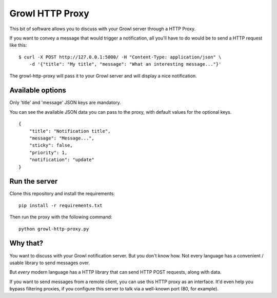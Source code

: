 ================
Growl HTTP Proxy
================

This bit of software allows you to discuss with your Growl server through a HTTP
Proxy.

If you want to convey a message that would trigger a notification, all you'll
have to do would be to send a HTTP request like this:

::

    $ curl -X POST http://127.0.0.1:5000/ -H "Content-Type: application/json" \
        -d '{"title": "My title", "message": "What an interesting message..."}'

The growl-http-proxy will pass it to your Growl server and will display a nice
notification.

Available options
=================

Only 'title' and 'message' JSON keys are mandatory.

You can see the available JSON data you can pass to the proxy, with default
values for the optional keys.

::

    {
        "title": "Notification title",
        "message": "Message...",
        "sticky": false,
        "priority": 1,
        "notification": "update"
    }

Run the server
==============

Clone this repository and install the requirements::

    pip install -r requirements.txt

Then run the proxy with the following command::

    python growl-http-proxy.py



Why that?
=========

You want to discuss with your Growl notification server. But you don't know how.
Not every language has a convenient / usable library to send messages over.

But *every* modern language has a HTTP library that can send HTTP POST requests,
along with data.

If you want to send messages from a remote client, you can use this HTTP proxy
as an interface. It'd even help you bypass filtering proxies, if you configure
this server to talk via a well-known port (80, for example).
